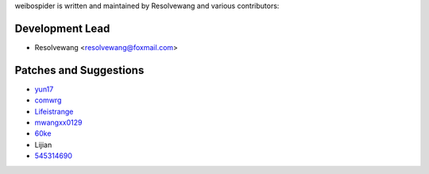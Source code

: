 weibospider is written and maintained by Resolvewang and
various contributors:

Development Lead
````````````````

- Resolvewang <resolvewang@foxmail.com>


Patches and Suggestions
```````````````````````

- `yun17 <https://github.com/yun17>`_
- `comwrg <https://github.com/comwrg>`_
- `Lifeistrange <https://github.com/Lifeistrange>`_
- `mwangxx0129 <https://github.com/mwangxx0129>`_
- `60ke <https://github.com/60ke>`_
- Lijian
- `545314690 <https://github.com/545314690>`_
